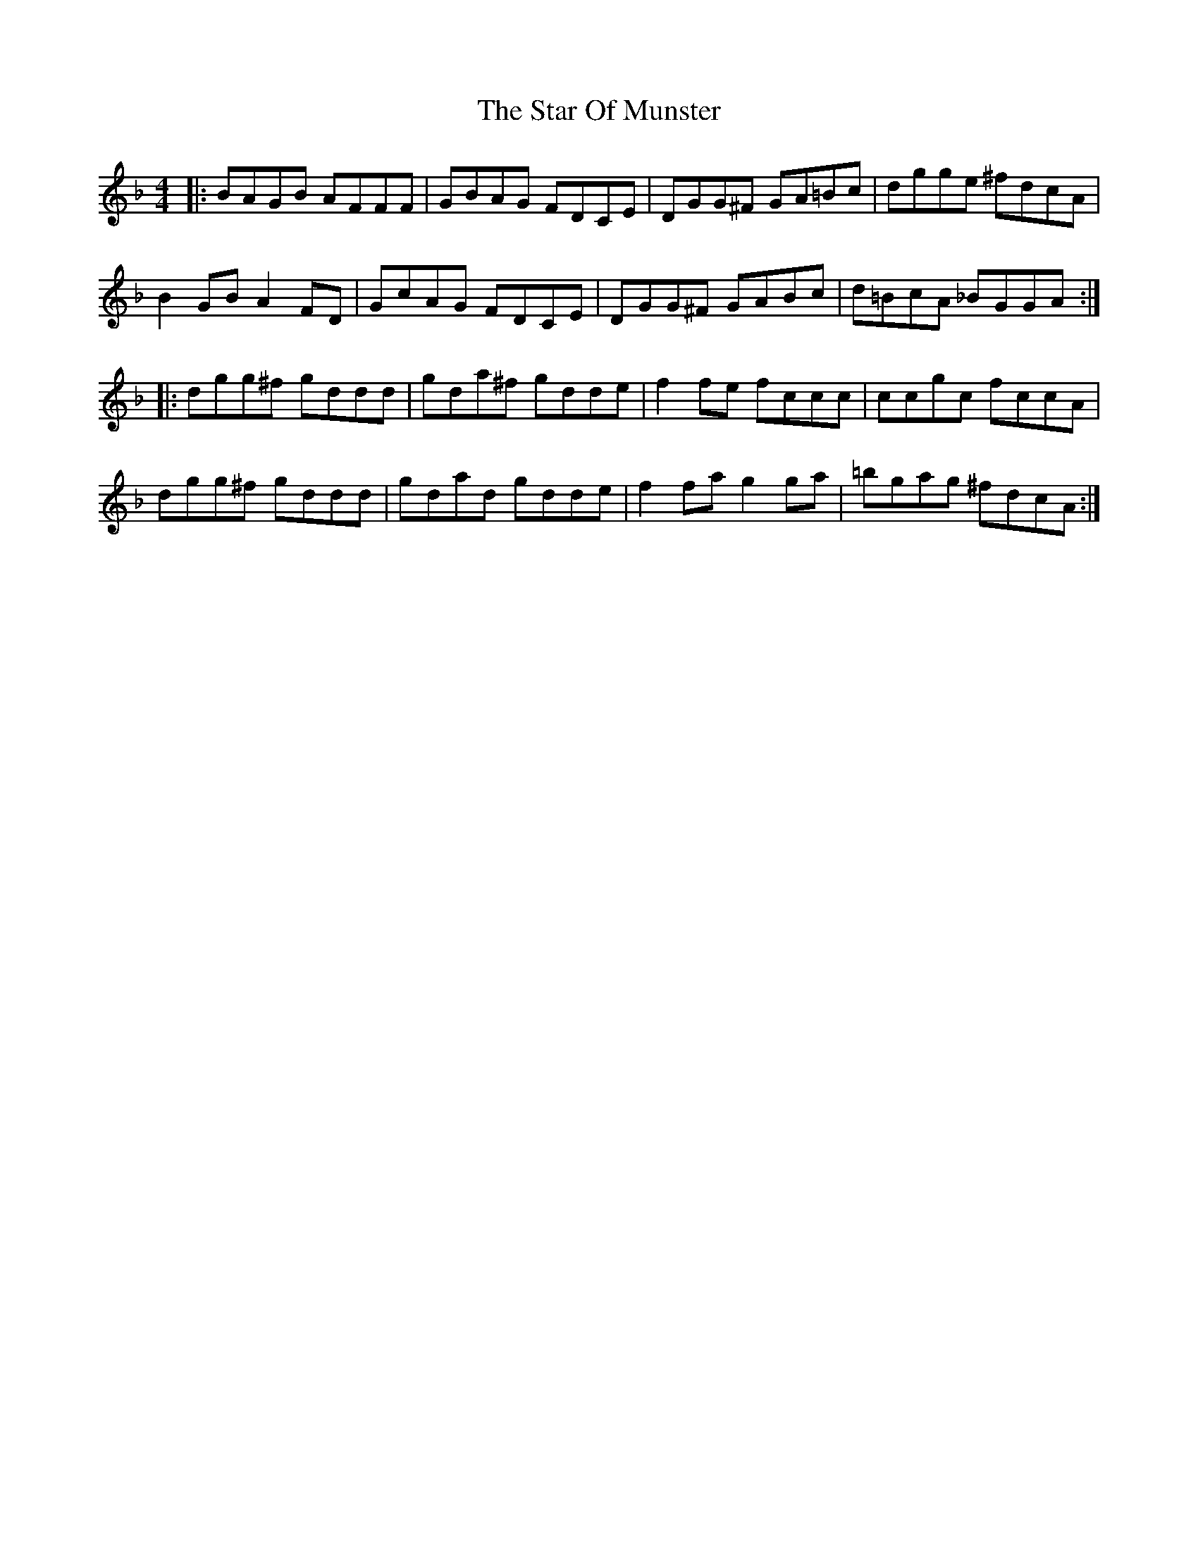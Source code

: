 X: 38406
T: Star Of Munster, The
R: reel
M: 4/4
K: Gdorian
|:BAGB AFFF|GBAG FDCE|DGG^F GA=Bc|dgge ^fdcA|
B2 GB A2 FD|GcAG FDCE|DGG^F GABc|d=BcA _BGGA:|
|:dgg^f gddd|gda^f gdde|f2 fe fccc|ccgc fccA|
dgg^f gddd|gdad gdde|f2 fa g2 ga|=bgag ^fdcA:|

